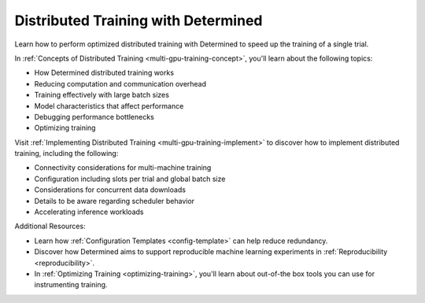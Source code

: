 .. _distributed-training-index:

.. _multi-gpu-training:

######################################
 Distributed Training with Determined
######################################

Learn how to perform optimized distributed training with Determined to speed up the training of a
single trial.

In :ref:`Concepts of Distributed Training <multi-gpu-training-concept>`, you'll learn about the
following topics:

-  How Determined distributed training works
-  Reducing computation and communication overhead
-  Training effectively with large batch sizes
-  Model characteristics that affect performance
-  Debugging performance bottlenecks
-  Optimizing training

Visit :ref:`Implementing Distributed Training <multi-gpu-training-implement>` to discover how to
implement distributed training, including the following:

-  Connectivity considerations for multi-machine training
-  Configuration including slots per trial and global batch size
-  Considerations for concurrent data downloads
-  Details to be aware regarding scheduler behavior
-  Accelerating inference workloads

Additional Resources:

-  Learn how :ref:`Configuration Templates <config-template>` can help reduce redundancy.
-  Discover how Determined aims to support reproducible machine learning experiments in
   :ref:`Reproducibility <reproducibility>`.
-  In :ref:`Optimizing Training <optimizing-training>`, you'll learn about out-of-the box tools you
   can use for instrumenting training.

.. container:: child-articles

   .. toctree::
      :glob:
      :maxdepth: 2

      ./*
